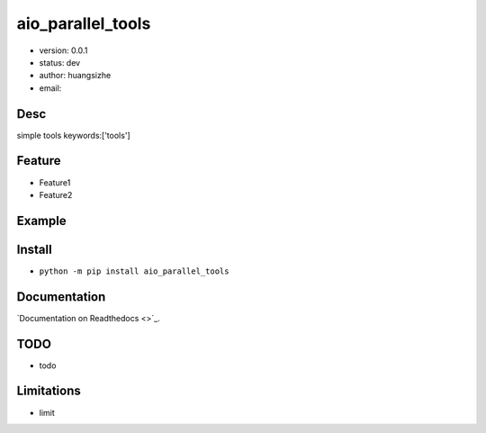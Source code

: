 aio_parallel_tools
===============================
* version: 0.0.1
* status: dev
* author: huangsizhe
* email: 


Desc
--------------------------------
simple tools
keywords:['tools']


Feature
----------------------
* Feature1
* Feature2


Example
-------------------------------
.. code:: python


Install
--------------------------------
- ``python -m pip install aio_parallel_tools``


Documentation
--------------------------------
`Documentation on Readthedocs <>`_.


TODO
-----------------------------------
* todo


Limitations
-----------
* limit